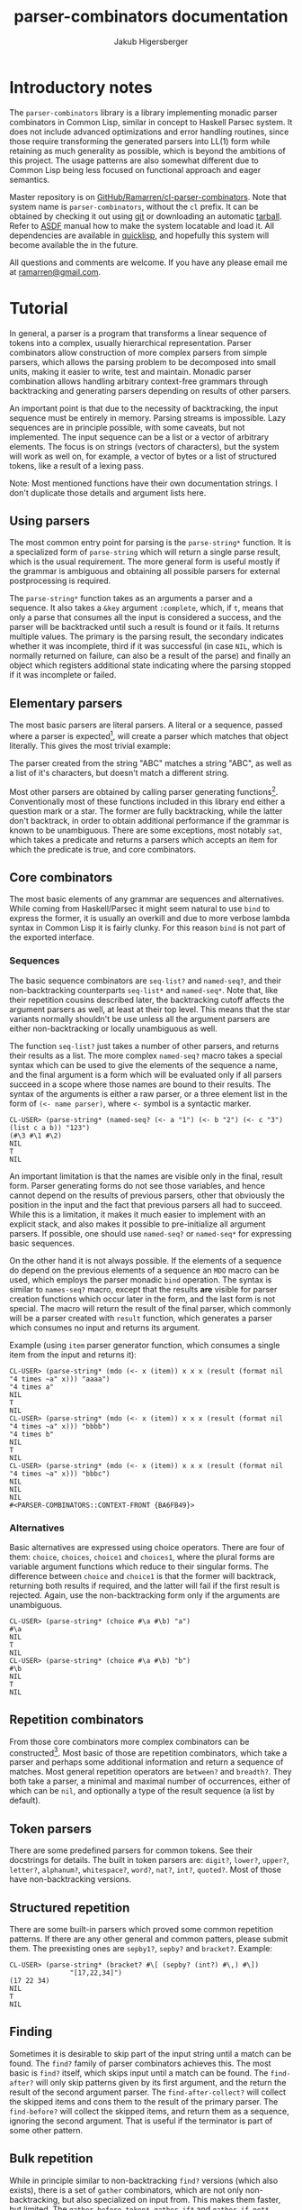 #+TITLE: parser-combinators documentation
#+AUTHOR: Jakub Higersberger
#+EMAIL: ramarren@gmail.com
* Introductory notes

The =parser-combinators= library is a library implementing monadic parser combinators in Common Lisp, similar in concept to Haskell Parsec system. It does not include advanced optimizations and error handling routines, since those require transforming the generated parsers into LL(1) form while retaining as much generality as possible, which is beyond the ambitions of this project. The usage patterns are also somewhat different due to Common Lisp being less focused on functional approach and eager semantics.

Master repository is on [[https://github.com/Ramarren/cl-parser-combinators/][GitHub/Ramarren/cl-parser-combinators]]. Note that system name is =parser-combinators=, without the =cl= prefix. It can be obtained by checking it out using [[http://git-scm.com/][git]] or downloading an automatic [[http://github.com/Ramarren/cl-parser-combinators/tarball/master][tarball]]. Refer to [[http://common-lisp.net/project/asdf/asdf/][ASDF]] manual how to make the system locatable and load it. All dependencies are available in [[http://www.quicklisp.org/][quicklisp]], and hopefully this system will become available the in the future.

All questions and comments are welcome. If you have any please email me at [[mailto:ramarren@gmail.com][ramarren@gmail.com]].

* Tutorial

In general, a parser is a program that transforms a linear sequence of tokens into a complex, usually hierarchical representation. Parser combinators allow construction of more complex parsers from simple parsers, which allows the parsing problem to be decomposed into small units, making it easier to write, test and maintain. Monadic parser combination allows handling arbitrary context-free grammars through backtracking and generating parsers depending on results of other parsers.

An important point is that due to the necessity of backtracking, the input sequence must be entirely in memory. Parsing streams is impossible. Lazy sequences are in principle possible, with some caveats, but not implemented. The input sequence can be a list or a vector of arbitrary elements. The focus is on strings (vectors of characters), but the system will work as well on, for example, a vector of bytes or a list of structured tokens, like a result of a lexing pass.

Note: Most mentioned functions have their own documentation strings. I don't duplicate those details and argument lists here.

** Using parsers

The most common entry point for parsing is the =parse-string*= function. It is a specialized form of =parse-string= which will return a single parse result, which is the usual requirement. The more general form is useful mostly if the grammar is ambiguous and obtaining all possible parsers for external postprocessing is required.

The =parse-string*= function takes as an arguments a parser and a sequence. It also takes a =&key= argument =:complete=, which, if =t=, means that only a parse that consumes all the input is considered a success, and the parser will be backtracked until such a result is found or it fails. It returns multiple values. The primary is the parsing result, the secondary indicates whether it was incomplete, third if it was successful (in case =NIL=, which is normally returned on failure, can also be a result of the parse) and finally an object which registers additional state indicating where the parsing stopped if it was incomplete or failed.

** Elementary parsers

The most basic parsers are literal parsers. A literal or a sequence, passed where a parser is expected[fn:1], will create a parser which matches that object literally. This gives the most trivial example:

[fn:1] In this system a parser is a function, and there is no way to differentiate a non-parser function from a parser function. So literal function objects cannot be matched this way.

#+BEGIN_EXAMPLE
CL-USER> (parse-string* "ABC" "ABC")
"ABC"
NIL
T
NIL
CL-USER> (parse-string* "ABC" '(#\A #\B #\C))
"ABC"
NIL
T
NIL
CL-USER> (parse-string* "ABC" "ABD")
NIL
NIL
NIL
#<PARSER-COMBINATORS::CONTEXT-FRONT {AAAB041}>
#+END_EXAMPLE

The parser created from the string "ABC" matches a string "ABC", as well as a list of it's characters, but doesn't match a different string.

Most other parsers are obtained by calling parser generating functions[fn:2]. Conventionally most of these functions included in this library end either a question mark or a star. The former are fully backtracking, while the latter don't backtrack, in order to obtain additional performance if the grammar is known to be unambiguous. There are some exceptions, most notably =sat=, which takes a predicate and returns a parsers which accepts an item for which the predicate is true, and core combinators.

[fn:2] Since parsers are functions, and in SBCL at least it is not possible to have anonymous functions assigned to variables, even constant parsers are obtained this way.

** Core combinators

The most basic elements of any grammar are sequences and alternatives. While coming from Haskell/Parsec it might seem natural to use =bind= to express the former, it is usually an overkill and due to more verbose lambda syntax in Common Lisp it is fairly clunky. For this reason =bind= is not part of the exported interface.

*** Sequences

The basic sequence combinators are =seq-list?= and =named-seq?=, and their non-backtracking counterparts =seq-list*= and =named-seq*=. Note that, like their repetition cousins described later, the backtracking cutoff affects the argument parsers as well, at least at their top level. This means that the star variants normally shouldn't be use unless all the argument parsers are either non-backtracking or locally unambiguous as well.

The function =seq-list?= just takes a number of other parsers, and returns their results as a list. The more complex =named-seq?= macro takes a special syntax which can be used to give the elements of the sequence a name, and the final argument is a form which will be evaluated only if all parsers succeed in a scope where those names are bound to their results. The syntax of the arguments is either a raw parser, or a three element list in the form of =(<- name parser)=, where =<-= symbol is a syntactic marker.

#+BEGIN_EXAMPLE
CL-USER> (parse-string* (named-seq? (<- a "1") (<- b "2") (<- c "3") (list c a b)) "123")
(#\3 #\1 #\2)
NIL
T
NIL
#+END_EXAMPLE

An important limitation is that the names are visible only in the final, result form. Parser generating forms do not see those variables, and hence cannot depend on the results of previous parsers, other that obviously the position in the input and the fact that previous parsers all had to succeed. While this is a limitation, it makes it much easier to implement with an explicit stack, and also makes it possible to pre-initialize all argument parsers. If possible, one should use =named-seq?= or =named-seq*= for expressing basic sequences.

On the other hand it is not always possible. If the elements of a sequence do depend on the previous elements of a sequence an =MDO= macro can be used, which employs the parser monadic =bind= operation. The syntax is similar to =names-seq?= macro, except that the results *are* visible for parser creation functions which occur later in the form, and the last form is not special. The macro will return the result of the final parser, which commonly will be a parser created with =result= function, which generates a parser which consumes no input and returns its argument.

Example (using =item= parser generator function, which consumes a single item from the input and returns it):
#+BEGIN_EXAMPLE
CL-USER> (parse-string* (mdo (<- x (item)) x x x (result (format nil "4 times ~a" x))) "aaaa")
"4 times a"
NIL
T
NIL
CL-USER> (parse-string* (mdo (<- x (item)) x x x (result (format nil "4 times ~a" x))) "bbbb")
"4 times b"
NIL
T
NIL
CL-USER> (parse-string* (mdo (<- x (item)) x x x (result (format nil "4 times ~a" x))) "bbbc")
NIL
NIL
NIL
#<PARSER-COMBINATORS::CONTEXT-FRONT {BA6FB49}>
#+END_EXAMPLE

*** Alternatives

Basic alternatives are expressed using choice operators. There are four of them: =choice=, =choices=, =choice1= and =choices1=, where the plural forms are variable argument functions which reduce to their singular forms. The difference between =choice= and =choice1= is that the former will backtrack, returning both results if required, and the latter will fail if the first result is rejected. Again, use the non-backtracking form only if the arguments are unambiguous.

#+BEGIN_EXAMPLE
CL-USER> (parse-string* (choice #\a #\b) "a")
#\a
NIL
T
NIL
CL-USER> (parse-string* (choice #\a #\b) "b")
#\b
NIL
T
NIL
#+END_EXAMPLE

** Repetition combinators

From those core combinators more complex combinators can be constructed[fn:3]. Most basic of those are repetition combinators, which take a parser and perhaps some additional information and return a sequence of matches. Most general repetition operators are =between?= and =breadth?=. They both take a parser, a minimal and maximal number of occurrences, either of which can be =nil=, and optionally a type of the result sequence (a list by default).

[fn:3] Although many built-in combinators are implemented manually with an explicit stack for performance reasons.

The difference between them is that =between?= will attempt to consume as many matches as possible, unless forced otherwise by backtracking, while =breadth?= will attempt to consume as few as possible, again, unless forced otherwise by backtracking. In most cases the former is more useful. Usually, more specific forms should be used, like =opt?=, =many?=, =many1?=, =times?=, =atleast?= and =atmost?=. See their docstrings for details, but they are fairly obvious specializations. Those have a non-backtracking versions, except obviously =breadth?=, but the same note as with sequence combinators matters, only the first result of the argument parser will ever be used.

** Token parsers
There are some predefined parsers for common tokens. See their docstrings for details. The built in token parsers are: =digit?=, =lower?=, =upper?=, =letter?=, =alphanum?=, =whitespace?=, =word?=, =nat?=, =int?=, =quoted?=. Most of those have non-backtracking versions.

** Structured repetition
There are some built-in parsers which proved some common repetition patterns. If there are any other general and common patters, please submit them. The preexisting ones are =sepby1?=, =sepby?= and =bracket?=. Example:

#+BEGIN_EXAMPLE
CL-USER> (parse-string* (bracket? #\[ (sepby? (int?) #\,) #\])
               "[17,22,34]")
(17 22 34)
NIL
T
NIL
#+END_EXAMPLE

** Finding
Sometimes it is desirable to skip part of the input string until a match can be found. The =find?= family of parser combinators achieves this. The most basic is =find?= itself, which skips input until a match can be found. The =find-after?= will only skip patterns given by its first argument, and the return the result of the second argument parser. The =find-after-collect?= will collect the skipped items and cons them to the result of the primary parser. The =find-before?= will collect the skipped items, and return them as a sequence, ignoring the second argument. That is useful if the terminator is part of some other pattern.
** Bulk repetition
While in principle similar to non-backtracking =find?= versions (which also exists), there is a set of =gather= combinators, which are not only non-backtracking, but also specialized on input from. This makes them faster, but limited. The =gather-before-token*=, =gather-if*= and =gather-if-not*= operate on input sequence element level and so can traverse it without using the normally necessary context instrumentation. This can be a significant performance gain for recognizing bulk data delimited by single element terminator.
** Chains
A more complex form of structured repetition are chains. Combinators =chainl1?= and =chainr1?= take an item parser, and an operator parser, which should return a function which will be used to reduce the sequence. The former applies the reduction with left associativity, and the latter with right associativity. The most basic application is to transform an infix operators to prefix operators. The file =test-arithmetic= shows how to use this to parse basic arithmetic expressions. This [[https://gist.github.com/784387][gist]] shows an example where the =chainl1?= operator is used to merge graphs representing molecule fragments in SMILES language.
** Expressions
The generalization of chains is =expression?= parser generator, which can create a parser for recursive expressions with multiple operators with different associativity and subexpressions. See the =test-expression.lisp= file for example of simple arithmetic parser.
** Recursion and parser initialization
The library attempts to initialize the parsers as much as possible when they are created. This includes constructing all subparsers. This is a problem for recursive parsers, since it will cause an infinite recursion in the parser construction stage. If no built-in structured combinators fits the problem, there are two ways to solve this.

One is to delay the construction of the parser until it is needed. This can also be useful if the parser requires significant precomputation and might not be used. This can achieved either by using =delayed?= macro, or as a non-first argument to =mdo=.

The other method introduces an indirection, which allows the recursive parser to be initialized once. The =named?= macro will give a name to its body, which then can be passed and called at some lower level. Once more, this [[https://gist.github.com/784387][gist]] shows an example. While this requires passing the recursive parser as an argument to the point where it is used, this saves the cost of recreating the parser multiple times and makes the recursion explicit, so it is a preferred approach.
* Other concepts
** Primitive parsers

=(zero)= is a parser generator for a parser which represents a parsing failure

=(result v)= is a parser generator for a parser which doesn't modify the input and returns =v=

=(item)= is a parser generator for a parser which consumes and returns one item from the input

** Backtracking
*** Modifiers
Modifier =force?= makes a parser which is identical to its argument, but is fully executed, that is, does not perform further parsing lazily.

Modifier =cut?= discards all the results but the first, preventing backtracking.
** Contexts

The context protocol is used to abstract the input sequence. Vectors and lists are fully implemented. Unless handlers for new types of input are desired, this is not usually relevant to end users.

*** Context intervals
A part of context protocol that might be most useful to the end user of the library are the =context-interval= method and the =context?= parser generator, which consumes no input and captures context of the point. By capturing two such contexts and using =context-interval= a subsequence can be located efficiently. This is useful if a pattern is relevant only for recognition, and not actual parsing.
** Error handling
Error handling for parser combinators is generally hard, since failure to parse causes backtracking, and it is impossible in general to differentiate a proper backtracking from error in the parser or the input. Some basic ways to deal with are to factor the parser into small units and vigorously unit test them, and to make parsers which are liberal in what they accept as long as it is unambiguous. Using a hierarchical parser (at least separate lexing/parsing pass for languages with obvious tokens) might be helpful a well.

One way to approximately locate the place where the parsing failed is to examine the quaternary return value of the =parse-string*= function. It is a =context-front= object, and calling a =position-of= method on it will show the most advances position in the input which was touched during parsing. There is no guarantee that this will be the location of an actual error, but it often is at least near.

-----
